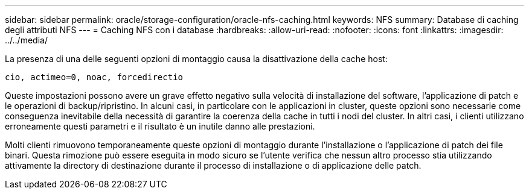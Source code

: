 ---
sidebar: sidebar 
permalink: oracle/storage-configuration/oracle-nfs-caching.html 
keywords: NFS 
summary: Database di caching degli attributi NFS 
---
= Caching NFS con i database
:hardbreaks:
:allow-uri-read: 
:nofooter: 
:icons: font
:linkattrs: 
:imagesdir: ../../media/


[role="lead"]
La presenza di una delle seguenti opzioni di montaggio causa la disattivazione della cache host:

....
cio, actimeo=0, noac, forcedirectio
....
Queste impostazioni possono avere un grave effetto negativo sulla velocità di installazione del software, l'applicazione di patch e le operazioni di backup/ripristino. In alcuni casi, in particolare con le applicazioni in cluster, queste opzioni sono necessarie come conseguenza inevitabile della necessità di garantire la coerenza della cache in tutti i nodi del cluster. In altri casi, i clienti utilizzano erroneamente questi parametri e il risultato è un inutile danno alle prestazioni.

Molti clienti rimuovono temporaneamente queste opzioni di montaggio durante l'installazione o l'applicazione di patch dei file binari. Questa rimozione può essere eseguita in modo sicuro se l'utente verifica che nessun altro processo stia utilizzando attivamente la directory di destinazione durante il processo di installazione o di applicazione delle patch.
